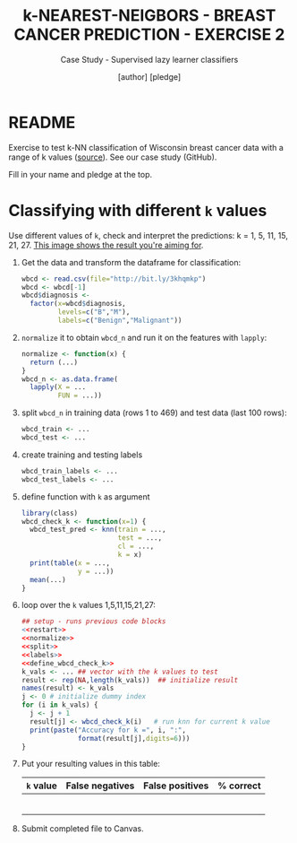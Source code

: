 #+TITLE: k-NEAREST-NEIGBORS - BREAST CANCER PREDICTION - EXERCISE 2
#+AUTHOR: [author] [pledge]
#+SUBTITLE: Case Study - Supervised lazy learner classifiers
#+STARTUP: overview hideblocks indent inlineimages
#+OPTIONS: toc:nil num:nil ^:nil
#+PROPERTY: header-args:R :session *R* :results output :exports both :noweb yes
* README

Exercise to test k-NN classification of Wisconsin breast cancer data
with a range of k values ([[https://archive.ics.uci.edu/dataset/17/breast+cancer+wisconsin+diagnostic][source]]). See our case study (GitHub).

Fill in your name and pledge at the top.

* Classifying with different ~k~ values

Use different values of ~k~, check and interpret the predictions: k =
1, 5, 11, 15, 21, 27. [[https://github.com/birkenkrahe/ml/blob/main/img/5_k_exercise.png][This image shows the result you're aiming for]].

1) Get the data and transform the dataframe for classification:
   #+name: restart
   #+begin_src R :results silent
     wbcd <- read.csv(file="http://bit.ly/3khqmkp")
     wbcd <- wbcd[-1]
     wbcd$diagnosis <-
       factor(x=wbcd$diagnosis,
              levels=c("B","M"),
              labels=c("Benign","Malignant"))
   #+end_src

2) ~normalize~ it to obtain ~wbcd_n~ and run it on the features with
   ~lapply~:
   #+name: normalize
   #+begin_src R :results silent
     normalize <- function(x) {
       return (...)
     }
     wbcd_n <- as.data.frame(
       lapply(X = ...
              FUN = ...))
   #+end_src

3) split ~wbcd_n~ in training data (rows 1 to 469) and test data (last
   100 rows):
   #+name: split
   #+begin_src R :results silent
     wbcd_train <- ...
     wbcd_test <- ...
   #+end_src

4) create training and testing labels
   #+name: labels
   #+begin_src R :result silent
     wbcd_train_labels <- ...
     wbcd_test_labels <- ...
   #+end_src

5) define function with ~k~ as argument
   #+name: wbcd_check_k
   #+begin_src R :results silent
     library(class)
     wbcd_check_k <- function(x=1) {
       wbcd_test_pred <- knn(train = ...,
                             test = ...,
                             cl = ...,
                             k = x)
       print(table(x = ...,
                   y = ...))
       mean(...)
     }
                   #+end_src

6) loop over the ~k~ values 1,5,11,15,21,27:
   #+begin_src R :noweb yes
     ## setup - runs previous code blocks
     <<restart>>
     <<normalize>>
     <<split>>
     <<labels>>
     <<define_wbcd_check_k>>
     k_vals <- ... ## vector with the k values to test
     result <- rep(NA,length(k_vals))  ## initialize result
     names(result) <- k_vals
     j <- 0 # initialize dummy index
     for (i in k_vals) {
       j <- j + 1
       result[j] <- wbcd_check_k(i)   # run knn for current k value
       print(paste("Accuracy for k =", i, ":",
                   format(result[j],digits=6)))
     }
   #+end_src

7) Put your resulting values in this table:
   #+name: table
   | ~k~ value | False negatives | False positives | % correct |
   |---------+-----------------+-----------------+-----------|
   |         |                 |                 |           |
   |         |                 |                 |           |
   |         |                 |                 |           |
   |         |                 |                 |           |
   |         |                 |                 |           |
   |         |                 |                 |           |

8) Submit completed file to Canvas.
